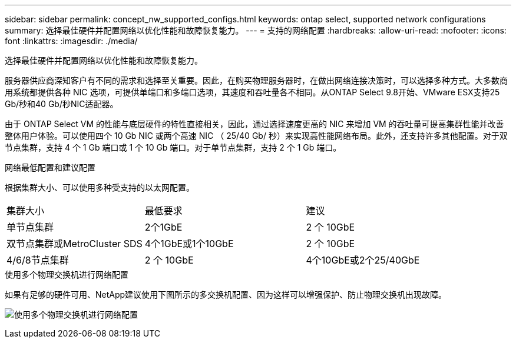 ---
sidebar: sidebar 
permalink: concept_nw_supported_configs.html 
keywords: ontap select, supported network configurations 
summary: 选择最佳硬件并配置网络以优化性能和故障恢复能力。 
---
= 支持的网络配置
:hardbreaks:
:allow-uri-read: 
:nofooter: 
:icons: font
:linkattrs: 
:imagesdir: ./media/


[role="lead"]
选择最佳硬件并配置网络以优化性能和故障恢复能力。

服务器供应商深知客户有不同的需求和选择至关重要。因此，在购买物理服务器时，在做出网络连接决策时，可以选择多种方式。大多数商用系统都提供各种 NIC 选项，可提供单端口和多端口选项，其速度和吞吐量各不相同。从ONTAP Select 9.8开始、VMware ESX支持25 Gb/秒和40 Gb/秒NIC适配器。

由于 ONTAP Select VM 的性能与底层硬件的特性直接相关，因此，通过选择速度更高的 NIC 来增加 VM 的吞吐量可提高集群性能并改善整体用户体验。可以使用四个 10 Gb NIC 或两个高速 NIC （ 25/40 Gb/ 秒）来实现高性能网络布局。此外，还支持许多其他配置。对于双节点集群，支持 4 个 1 Gb 端口或 1 个 10 Gb 端口。对于单节点集群，支持 2 个 1 Gb 端口。

.网络最低配置和建议配置
根据集群大小、可以使用多种受支持的以太网配置。

[cols="30,35,35"]
|===


| 集群大小 | 最低要求 | 建议 


| 单节点集群 | 2个1GbE | 2 个 10GbE 


| 双节点集群或MetroCluster SDS | 4个1GbE或1个10GbE | 2 个 10GbE 


| 4/6/8节点集群 | 2 个 10GbE | 4个10GbE或2个25/40GbE 
|===
.使用多个物理交换机进行网络配置
如果有足够的硬件可用、NetApp建议使用下图所示的多交换机配置、因为这样可以增强保护、防止物理交换机出现故障。

image:BP_02.jpg["使用多个物理交换机进行网络配置"]

